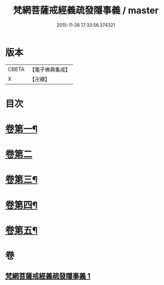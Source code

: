 #+TITLE: 梵網菩薩戒經義疏發隱事義 / master
#+DATE: 2015-11-26 17:33:56.374321
* 版本
 |     CBETA|【電子佛典集成】|
 |         X|【卍續】    |

* 目次
* [[file:KR6k0087_001.txt::001-0222a4][卷第一¶]]
* [[file:KR6k0087_001.txt::0223c24][卷第二]]
* [[file:KR6k0087_001.txt::0225c10][卷第三¶]]
* [[file:KR6k0087_001.txt::0226c19][卷第四¶]]
* [[file:KR6k0087_001.txt::0229c20][卷第五¶]]
* 卷
** [[file:KR6k0087_001.txt][梵網菩薩戒經義疏發隱事義 1]]
